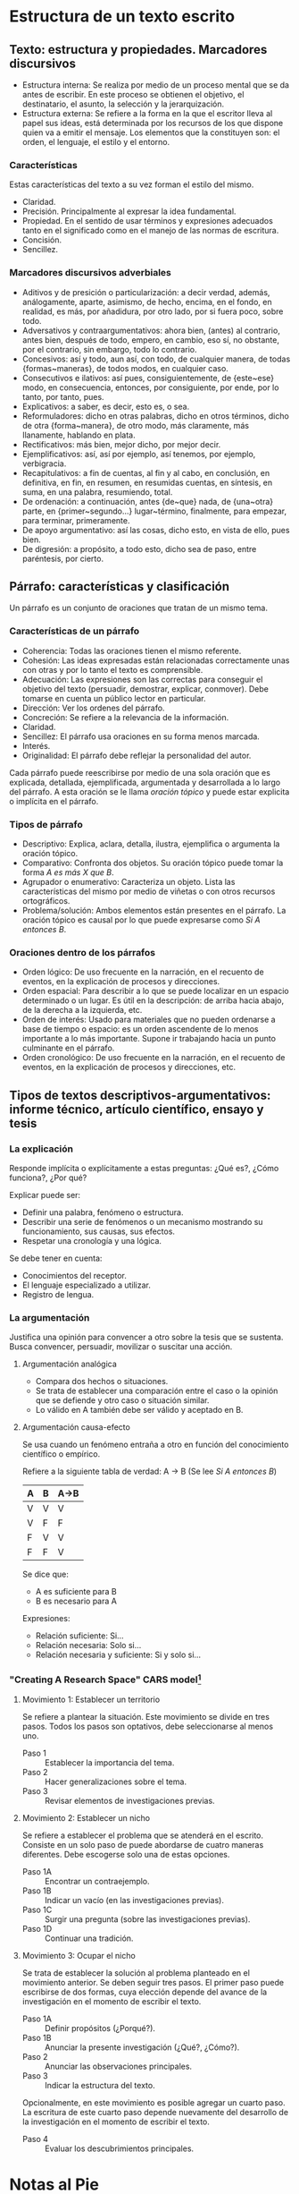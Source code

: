* Estructura de un texto escrito
** Texto: estructura y propiedades. Marcadores discursivos
- Estructura interna: Se realiza por medio de un  proceso mental que se da antes de escribir. En
  este  proceso  se  obtienen el  objetivo,  el  destinatario,  el  asunto, la  selección  y  la
  jerarquización.
- Estructura externa: Se refiere a la forma en la que el escritor lleva al papel sus ideas, está
  determinada por los  recursos de los que dispone  quien va a emitir el  mensaje. Los elementos
  que la constituyen son: el orden, el lenguaje, el estilo y el entorno.
*** Características
Estas características del texto a su vez forman el estilo del mismo.
- Claridad.
- Precisión. Principalmente al expresar la idea fundamental.
- Propiedad. En el sentido de usar términos y expresiones adecuados tanto en el significado como
  en el manejo de las normas de escritura.
- Concisión.
- Sencillez.
*** Marcadores discursivos adverbiales
- Aditivos y  de presición o  particularización: a  decir verdad, además,  análogamente, aparte,
  asimismo, de hecho,  encima, en el fondo, en  realidad, es más, por añadidura,  por otro lado,
  por si fuera poco, sobre todo.
- Adversativos y contraargumentativos: ahora bien, (antes)  al contrario, antes bien, después de
  todo,  empero, en  cambio,  eso  sí, no  obstante,  por el  contrario,  sin  embargo, todo  lo
  contrario.
- Concesivos: así y todo, aun así, con  todo, de cualquier manera, de todas {formas~maneras}, de
  todos modos, en cualquier caso.
- Consecutivos e  ilativos: así  pues, consiguientemente, de  {este~ese} modo,  en consecuencia,
  entonces, por consiguiente, por ende, por lo tanto, por tanto, pues.
- Explicativos: a saber, es decir, esto es, o sea.
- Reformuladores:  dicho   en  otras  palabras,  dicho  en  otros   términos,  dicho  de  otra
  {forma~manera}, de otro modo, más claramente, más llanamente, hablando en plata.
- Rectificativos: más bien, mejor dicho, por mejor decir.
- Ejemplificativos: así, así por ejemplo, así tenemos, por ejemplo, verbigracia.
- Recapitulativos: a fin de cuentas, al fin y  al cabo, en conclusión, en definitiva, en fin, en
  resumen, en resumidas cuentas, en síntesis, en suma, en una palabra, resumiendo, total.
- De   ordenación:   a   continuación,   antes   {de~que}  nada,   de   {una~otra}   parte,   en
  {primer~segundo...} lugar~término, finalmente, para empezar, para terminar, primeramente.
- De apoyo argumentativo: así las cosas, dicho esto, en vista de ello, pues bien.
- De digresión: a propósito, a todo esto, dicho sea de paso, entre paréntesis, por cierto.
** Párrafo: características y clasificación
Un párrafo es un conjunto de oraciones que tratan de un mismo tema.
*** Características de un párrafo
- Coherencia: Todas las oraciones tienen el mismo referente.
- Cohesión: Las  ideas expresadas  están relacionadas correctamente  unas con
  otras y por lo tanto el texto es comprensible.
- Adecuación: Las  expresiones son las  correctas para conseguir  el objetivo
  del  texto  (persuadir, demostrar,  explicar,  conmover).  Debe tomarse  en
  cuenta un público lector en particular.
- Dirección: Ver los ordenes del párrafo.
- Concreción: Se refiere a la relevancia de la información.
- Claridad.
- Sencillez: El párrafo usa oraciones en su forma menos marcada.
- Interés.
- Originalidad: El párrafo debe reflejar la personalidad del autor.

Cada  párrafo  puede reescribirse  por  medio  de  una  sola oración  que  es
explicada, detallada,  ejemplificada, argumentada  y desarrollada a  lo largo
del párrafo.  A esta  oración se  le llama /oración  tópico/ y  puede estar
explicita o implícita en el párrafo.
*** Tipos de párrafo
- Descriptivo: Explica, aclara, detalla,  ilustra, ejemplifica o argumenta la
  oración tópico.
- Comparativo: Confronta dos objetos. Su  oración tópico puede tomar la forma
  /A es más X que B/.
- Agrupador o  enumerativo: Caracteriza un objeto.  Lista las características
  del mismo por medio de viñetas o con otros recursos ortográficos.
- Problema/solución:  Ambos  elementos  están  presentes en  el  párrafo.  La
  oración tópico es  causal por lo que puede expresarse  como /Si A entonces
  B/.
*** Oraciones dentro de los párrafos
- Orden lógico: De uso frecuente en  la narración, en el recuento de eventos,
  en la explicación de procesos y direcciones.
- Orden espacial:  Para describir a lo  que se puede localizar  en un espacio
  determinado o un  lugar. Es útil en la descripción:  de arriba hacia abajo,
  de la derecha a la izquierda, etc.
- Orden de interés:  Usado para materiales que no pueden  ordenarse a base de
  tiempo o espacio:  es un orden ascendente  de lo menos importante  a lo más
  importante. Supone ir trabajando hacia un punto culminante en el párrafo.
- Orden cronológico:  De uso  frecuente en  la narración,  en el  recuento de
  eventos, en la explicación de procesos y direcciones, etc.
** Tipos de textos descriptivos-argumentativos: informe técnico, artículo científico, ensayo y tesis
*** La explicación
Responde implícita o explícitamente a estas preguntas: ¿Qué es?, ¿Cómo funciona?, ¿Por qué?

Explicar puede ser:
- Definir una palabra, fenómeno o estructura.
- Describir una serie de fenómenos o un mecanismo mostrando su funcionamiento, sus causas, sus efectos.
- Respetar una cronología y una lógica.

Se debe tener en cuenta:
- Conocimientos del receptor.
- El lenguaje especializado a utilizar.
- Registro de lengua.
*** La argumentación
Justifica una  opinión para convencer a  otro sobre la  tesis que se sustenta.  Busca convencer,
persuadir, movilizar o suscitar una acción.
**** Argumentación analógica
- Compara dos hechos o situaciones.
- Se trata de establecer una comparación entre el caso  o la opinión que se defiende y otro caso
  o situación similar.
- Lo válido en A también debe ser válido y aceptado en B.
**** Argumentación causa-efecto
Se usa cuando un fenómeno entraña a otro en función del conocimiento científico o empírico.

Refiere a la siguiente tabla de verdad:
A -> B (Se lee /Si A entonces B/)
|---+---+------|
| A | B | A->B |
|---+---+------|
| V | V | V    |
| V | F | F    |
| F | V | V    |
| F | F | V    |
|---+---+------|

Se dice que:
- A es suficiente para B
- B es necesario para A

Expresiones:
- Relación suficiente: Si...
- Relación necesaria: Solo si...
- Relación necesaria y suficiente: Si y solo si...
*** "Creating A Research Space" *CARS* model[fn:6]
**** Movimiento 1: Establecer un territorio
Se refiere a plantear la situación. Este movimiento se divide en tres pasos. Todos los pasos son
optativos, debe seleccionarse al menos uno.

- Paso 1 :: Establecer la importancia del tema.
- Paso 2 :: Hacer generalizaciones sobre el tema.
- Paso 3 :: Revisar elementos de investigaciones previas.
**** Movimiento 2: Establecer un nicho
Se refiere a establecer el  problema que se atenderá en el escrito. Consiste  en un solo paso de
puede abordarse de cuatro maneras diferentes. Debe escogerse solo una de estas opciones.

- Paso 1A :: Encontrar un contraejemplo.
- Paso 1B :: Indicar un vacío (en las investigaciones previas).
- Paso 1C :: Surgir una pregunta (sobre las investigaciones previas).
- Paso 1D :: Continuar una tradición.
**** Movimiento 3: Ocupar el nicho
Se trata de  establecer la solución al  problema planteado en el movimiento  anterior.  Se deben
seguir tres  pasos. El primer  paso puede  escribirse de dos  formas, cuya elección  depende del
avance de la investigación en el momento de escribir el texto.

- Paso 1A :: Definir propósitos (¿Porqué?).
- Paso 1B :: Anunciar la presente investigación (¿Qué?, ¿Cómo?).
- Paso 2 :: Anunciar las observaciones principales.
- Paso 3 :: Indicar la estructura del texto.

Opcionalmente, en este movimiento es posible agregar un cuarto paso. La escritura de este cuarto
paso depende nuevamente del desarrollo de la investigación en el momento de escribir el texto.

- Paso 4 :: Evaluar los descubrimientos principales.
* Notas al Pie

[fn:6] Para una explicación  detallada sobre el modelo *CARS* se recomienda  leer [[http://www.cs.tut.fi/kurssit/SGN-16006/academic_writing/cars_model_handout.pdf][el handout con
ejemplos (en inglés)]].

